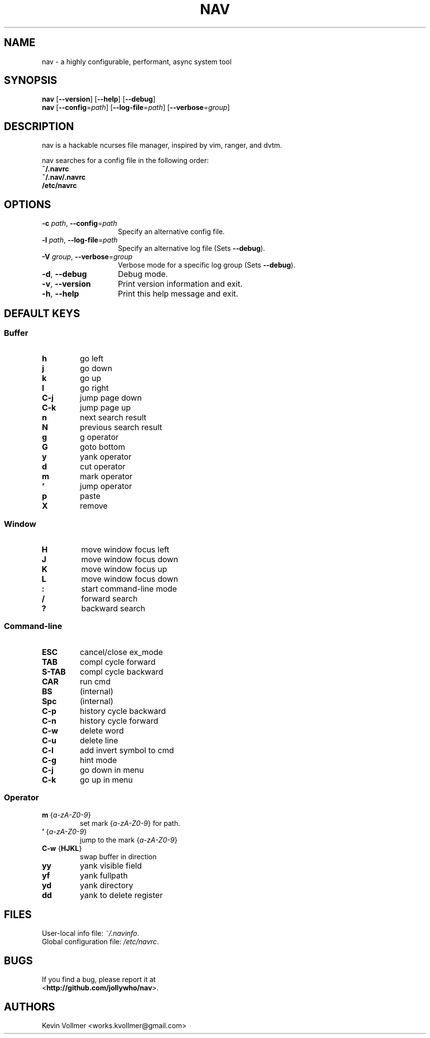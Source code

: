 .TH NAV 1
.SH NAME
nav \- a highly configurable, performant, async system tool
.SH SYNOPSIS
.IX Header "SYNOPSIS"
\&\fBnav\fR [\fB\-\-version\fR] [\fB\-\-help\fR] [\fB\-\-debug\fR]
.TP
\&\fBnav\fR [\fB\-\-config\fR=\fIpath\fR] [\fB\-\-log-file\fR=\fIpath\fR] [\fB\-\-verbose\fR=\fIgroup\fR]
.SH DESCRIPTION
nav is a hackable ncurses file manager, inspired by vim, ranger, and dvtm.

nav searches for a config file in the following order:
  \fB~/.navrc\fP
  \fB~/.nav/.navrc\fP
  \fB/etc/navrc\fP

.SH OPTIONS
.IP "\fB\-c\fR \fIpath\fR, \fB\-\-config\fR=\fIpath\fR" 14
.IX Item "--config=path"
Specify an alternative config file.
.IP "\fB\-l\fR \fIpath\fR, \fB\-\-log-file\fR=\fIpath\fR" 14
.IX Item "-l, --log-file"
Specify an alternative log file
(Sets \fB--debug\fP).
.IP "\fB\-V\fR \fIgroup\fR, \fB\-\-verbose\fR=\fIgroup\fR" 14
Verbose mode for a specific log group
(Sets \fB--debug\fP).
.IX Item "-V, --verbose"
.IP "\fB\-d\fR, \fB\-\-debug\fR" 14
.IX Item "--debug"
Debug mode.
.IP "\fB\-v\fR, \fB\-\-version\fR" 14
.IX Item "--version"
Print version information and exit.
.IP "\fB\-h\fR, \fB\-\-help\fR" 14
.IX Item "-h, --help"
Print this help message and exit.

.SH DEFAULT KEYS
.SS "\s-1Buffer\s0"
.IP "\fBh\fR"
go left
.IP "\fBj\fR"
go down
.IP "\fBk\fR"
go up
.IP "\fBl\fR"
go right
.IP "\fBC-j\fR"
jump page down
.IP "\fBC-k\fR"
jump page up
.IP "\fBn\fR"
next search result
.IP "\fBN\fR"
previous search result
.IP "\fBg\fR"
g operator
.IP "\fBG\fR"
goto bottom
.IP "\fBy\fR"
yank operator
.IP "\fBd\fR"
cut operator
.IP "\fBm\fR"
mark operator
.IP "\fB’\fR"
jump operator
.IP "\fBp\fR"
paste
.IP "\fBX\fR"
remove

.RE
.SS "\s-1Window\s0"
.IP "\fBH\fR"
move window focus left
.IP "\fBJ\fR"
move window focus down
.IP "\fBK\fR"
move window focus up
.IP "\fBL\fR"
move window focus down
.IP "\fB:\fR"
start command-line mode
.IP "\fB/\fR"
forward search
.IP "\fB?\fR"
backward search

.RE
.SS "\s-1Command-line\s0"
.IP "\fBESC\fR"
cancel/close ex_mode
.IP "\fBTAB\fR"
compl cycle forward
.IP "\fBS-TAB\fR"
compl cycle backward
.IP "\fBCAR\fR"
run cmd
.IP "\fBBS\fR"
(internal)
.IP "\fBSpc\fR"
(internal)
.IP "\fBC-p\fR"
history cycle backward
.IP "\fBC-n\fR"
history cycle forward
.IP "\fBC-w\fR"
delete word
.IP "\fBC-u\fR"
delete line
.IP "\fBC-l\fR"
add invert symbol to cmd
.IP "\fBC-g\fR"
hint mode
.IP "\fBC-j\fR"
go down in menu
.IP "\fBC-k\fR"
go up in menu

.RE
.SS "\s-1Operator\s0"
.IP "\fBm\fR {\fIa-zA-Z0-9\fR}"
set mark {\fIa-zA-Z0-9\fR} for path.
.IP "\fB’\fR {\fIa-zA-Z0-9\fR}"
jump to the mark {\fIa-zA-Z0-9\fR}
.IP "\fBC-w\fR {\fBHJKL\fR}"
swap buffer in direction
.IP "\fByy\fR
yank visible field
.IP "\fByf\fR
yank fullpath
.IP "\fByd\fR"
yank directory
.IP "\fBdd\fR"
yank to delete register

.SH FILES
User-local info file: \fI~/.navinfo\fR.
.TP
Global configuration file: \fI/etc/navrc\fR.
.SH BUGS
If you find a bug, please report it at
.br
<\fBhttp://github.com/jollywho/nav\fP>.
.SH AUTHORS
Kevin Vollmer <works.kvollmer@gmail.com>
